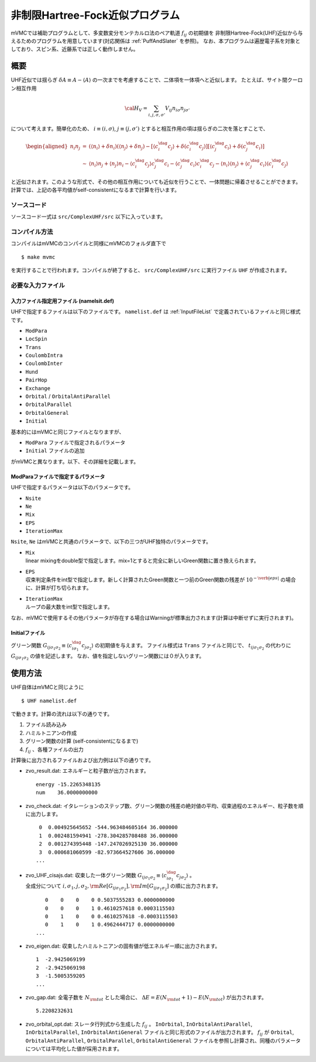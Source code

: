 非制限Hartree-Fock近似プログラム
================================

mVMCでは補助プログラムとして、多変数変分モンテカルロ法のペア軌道 :math:`f_{ij}` の初期値を
非制限Hartree-Fock(UHF)近似から与えるためのプログラムを用意しています(対応関係は :ref:`PuffAndSlater` を参照)。
なお、本プログラムは遍歴電子系を対象としており、スピン系、近藤系では正しく動作しません。

概要
----

UHF近似では揺らぎ :math:`\delta A \equiv A-\langle A \rangle` の一次までを考慮することで、二体項を一体項へと近似します。
たとえば、サイト間クーロン相互作用

.. math::

   {\cal H}_V = \sum_{i,j, \sigma, \sigma'}V_{ij} n_ {i\sigma}n_{j\sigma'}

について考えます。簡単化のため、 :math:`i\equiv (i, \sigma)`,
:math:`j\equiv (j, \sigma')` とすると相互作用の項は揺らぎの二次を落とすことで、

.. math::

   \begin{aligned}
   n_ {i}n_{j} &=& (\langle n_{i} \rangle +\delta n_i) (\langle n_{j} \rangle +\delta n_j) - \left[ \langle c_{i}^{\dag}c_j \rangle +\delta (c_{i}^{\dag}c_j ) \right] \left[ \langle c_{j}^{\dag}c_i \rangle +\delta (c_{j}^{\dag}c_i )\right] \nonumber\\
   &\sim&\langle n_{i} \rangle n_j+\langle n_{j} \rangle  n_i - \langle c_{i}^{\dag}c_j \rangle  c_{j}^{\dag}c_i  -  \langle c_{j}^{\dag}c_i \rangle c_{i}^{\dag}c_j 
   -\langle n_{i} \rangle \langle n_j \rangle +  \langle c_{j}^{\dag}c_i \rangle \langle c_{i}^{\dag}c_j \rangle
   \end{aligned}

と近似されます。このような形式で、その他の相互作用についても近似を行うことで、一体問題に帰着させることができます。
計算では、上記の各平均値がself-consistentになるまで計算を行います。

ソースコード
~~~~~~~~~~~~

ソースコード一式は ``src/ComplexUHF/src`` 以下に入っています。

コンパイル方法
~~~~~~~~~~~~~~

コンパイルはmVMCのコンパイルと同様にmVMCのフォルダ直下で

::

    $ make mvmc

を実行することで行われます。コンパイルが終了すると、
``src/ComplexUHF/src`` に実行ファイル ``UHF`` が作成されます。

必要な入力ファイル
~~~~~~~~~~~~~~~~~~

入力ファイル指定用ファイル (namelsit.def)
^^^^^^^^^^^^^^^^^^^^^^^^^^^^^^^^^^^^^^^^^

| UHFで指定するファイルは以下のファイルです。
  ``namelist.def`` は :ref:`InputFileList` で定義されているファイルと同じ様式です。

-  ``ModPara``

-  ``LocSpin``

-  ``Trans``

-  ``CoulombIntra``

-  ``CoulombInter``

-  ``Hund``

-  ``PairHop``

-  ``Exchange``

-  ``Orbital`` / ``OrbitalAntiParallel``

-  ``OrbitalParallel``

-  ``OrbitalGeneral``

-  ``Initial``

基本的にはmVMCと同じファイルとなりますが、

-  ``ModPara`` ファイルで指定されるパラメータ

-  ``Initial`` ファイルの追加

がmVMCと異なります。以下、その詳細を記載します。

ModParaファイルで指定するパラメータ
^^^^^^^^^^^^^^^^^^^^^^^^^^^^^^^^^^^

UHFで指定するパラメータは以下のパラメータです。

-  ``Nsite``

-  ``Ne``

-  ``Mix``

-  ``EPS``

-  ``IterationMax``

``Nsite``,
``Ne`` はmVMCと共通のパラメータで、以下の三つがUHF独特のパラメータです。

-  | ``Mix``
   | linear
     mixingをdouble型で指定します。mix=1とすると完全に新しいGreen関数に置き換えられます。

-  | ``EPS``
   | 収束判定条件をint型で指定します。新しく計算されたGreen関数と一つ前のGreen関数の残差が :math:`10^{-\verb|eps|}` の場合に、計算が打ち切られます。

-  | ``IterationMax``
   | ループの最大数をint型で指定します。

なお、mVMCで使用するその他パラメータが存在する場合はWarningが標準出力されます(計算は中断せずに実行されます)。

Initialファイル
^^^^^^^^^^^^^^^

グリーン関数 :math:`G_{ij\sigma_1\sigma_2}\equiv \langle c_{i\sigma_1}^\dag c_{j\sigma_2}\rangle` の初期値を与えます。
ファイル様式は ``Trans`` ファイルと同じで、 :math:`t_{ij\sigma_1\sigma_2}` の代わりに :math:`G_{ij\sigma_1\sigma_2}` の値を記述します。
なお、値を指定しないグリーン関数には０が入ります。

使用方法
--------

UHF自体はmVMCと同じように

::

    $ UHF namelist.def

で動きます。計算の流れは以下の通りです。

#. ファイル読み込み

#. ハミルトニアンの作成

#. グリーン関数の計算 (self-consistentになるまで)

#. :math:`f_{ij}` 、各種ファイルの出力

計算後に出力されるファイルおよび出力例は以下の通りです。

-  | zvo\_result.dat: エネルギーと粒子数が出力されます。

   ::

        energy -15.2265348135
        num    36.0000000000

-  zvo\_check.dat:
   イタレーションのステップ数、グリーン関数の残差の絶対値の平均、収束過程のエネルギー、粒子数を順に出力します。

   ::

        0  0.004925645652 -544.963484605164 36.000000
        1  0.002481594941 -278.304285708488 36.000000
        2  0.001274395448 -147.247026925130 36.000000
        3  0.000681060599 -82.973664527606 36.000000
       ...

-  | zvo\_UHF\_cisajs.dat:
     収束した一体グリーン関数 :math:`G_{ij\sigma_1\sigma_2}\equiv\langle c_{i\sigma_1}^{\dag}c_{j\sigma_2}\rangle` 。
   | 全成分について :math:`i, \sigma_1, j, \sigma_2, {\rm Re}\left[G_{ij\sigma_1\sigma_2}\right], {\rm Im}\left[G_{ij\sigma_1\sigma_2}\right]` の順に出力されます。

   ::

           0    0    0    0 0.5037555283 0.0000000000
           0    0    0    1 0.4610257618 0.0003115503
           0    1    0    0 0.4610257618 -0.0003115503
           0    1    0    1 0.4962444717 0.0000000000
        ...

-  | zvo\_eigen.dat:
     収束したハミルトニアンの固有値が低エネルギー順に出力されます。

   ::

        1  -2.9425069199
        2  -2.9425069198
        3  -1.5005359205 
        ...

-  zvo\_gap.dat:
   全電子数を :math:`N_{\rm tot}` とした場合に、 :math:`\Delta E= E(N_{\rm tot}+1)-E(N_{\rm tot})` が出力されます。

   ::

         5.2208232631

-  zvo\_orbital\_opt.dat:
   スレータ行列式から生成した :math:`f_{ij}` 。 ``InOrbital``, ``InOrbitalAntiParallel``,
   ``InOrbitalParallel``, ``InOrbitalAntiGeneral`` ファイルと同じ形式のファイルが出力されます。
   :math:`f_{ij}` が ``Orbital``, ``OrbitalAntiParallel``,
   ``OrbitalParallel``, ``OrbitalAntiGeneral`` ファイルを参照し計算され、同種のパラメータについては平均化した値が採用されます。
